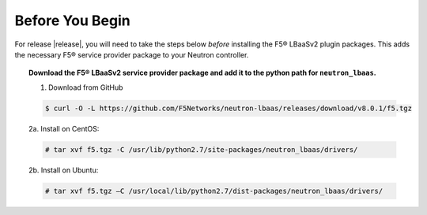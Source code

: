 Before You Begin
----------------

For release |release|, you will need to take the steps below *before* installing the F5® LBaaSv2 plugin packages. This adds the necessary F5® service provider package to your Neutron controller.

.. topic:: Download the F5® LBaaSv2 service provider package and add it to the python path for ``neutron_lbaas``.

    1. Download from GitHub

    .. code-block:: shell

        $ curl -O -L https://github.com/F5Networks/neutron-lbaas/releases/download/v8.0.1/f5.tgz


    2a. Install on CentOS:

    .. code-block:: text

        # tar xvf f5.tgz -C /usr/lib/python2.7/site-packages/neutron_lbaas/drivers/

    2b. Install on Ubuntu:

    .. code-block:: text

        # tar xvf f5.tgz –C /usr/local/lib/python2.7/dist-packages/neutron_lbaas/drivers/
